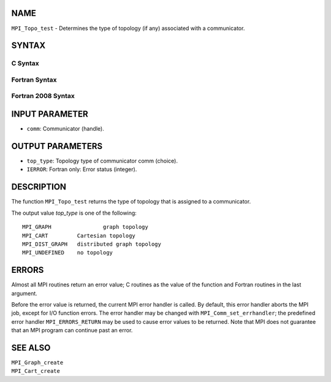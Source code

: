 NAME
----

``MPI_Topo_test`` - Determines the type of topology (if any) associated
with a communicator.

SYNTAX
------

C Syntax
~~~~~~~~

.. code-block:: c
   :linenos:

   #include <mpi.h>
   int MPI_Topo_test(MPI_Comm comm, int *top_type)

Fortran Syntax
~~~~~~~~~~~~~~

.. code-block:: fortran
   :linenos:

   USE MPI
   ! or the older form: INCLUDE 'mpif.h'
   MPI_TOPO_TEST(COMM, TOP_TYPE, IERROR)
   	INTEGER	COMM, TOP_TYPE, IERROR

Fortran 2008 Syntax
~~~~~~~~~~~~~~~~~~~

.. code-block:: fortran
   :linenos:

   USE mpi_f08
   MPI_Topo_test(comm, status, ierror)
   	TYPE(MPI_Comm), INTENT(IN) :: comm
   	INTEGER, INTENT(OUT) :: status
   	INTEGER, OPTIONAL, INTENT(OUT) :: ierror
   		DOUBLE PRECISION MPI_Wtick()
   		DOUBLE PRECISION MPI_Wtime()

INPUT PARAMETER
---------------

* ``comm``: Communicator (handle). 

OUTPUT PARAMETERS
-----------------

* ``top_type``: Topology type of communicator comm (choice). 

* ``IERROR``: Fortran only: Error status (integer). 

DESCRIPTION
-----------

The function ``MPI_Topo_test`` returns the type of topology that is assigned
to a communicator.

The output value *top_type* is one of the following:

::

       MPI_GRAPH		graph topology
       MPI_CART		Cartesian topology
       MPI_DIST_GRAPH	distributed graph topology
       MPI_UNDEFINED	no topology

ERRORS
------

Almost all MPI routines return an error value; C routines as the value
of the function and Fortran routines in the last argument.

Before the error value is returned, the current MPI error handler is
called. By default, this error handler aborts the MPI job, except for
I/O function errors. The error handler may be changed with
``MPI_Comm_set_errhandler``; the predefined error handler ``MPI_ERRORS_RETURN``
may be used to cause error values to be returned. Note that MPI does not
guarantee that an MPI program can continue past an error.

SEE ALSO
--------

| ``MPI_Graph_create``
| ``MPI_Cart_create``
